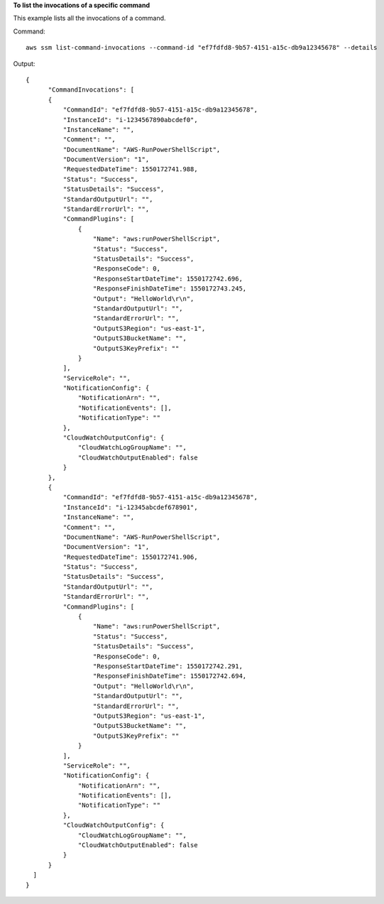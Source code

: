 **To list the invocations of a specific command**

This example lists all the invocations of a command.

Command::

  aws ssm list-command-invocations --command-id "ef7fdfd8-9b57-4151-a15c-db9a12345678" --details

Output::

  {
	"CommandInvocations": [
        {
            "CommandId": "ef7fdfd8-9b57-4151-a15c-db9a12345678",
            "InstanceId": "i-1234567890abcdef0",
            "InstanceName": "",
            "Comment": "",
            "DocumentName": "AWS-RunPowerShellScript",
            "DocumentVersion": "1",
            "RequestedDateTime": 1550172741.988,
            "Status": "Success",
            "StatusDetails": "Success",
            "StandardOutputUrl": "",
            "StandardErrorUrl": "",
            "CommandPlugins": [
                {
                    "Name": "aws:runPowerShellScript",
                    "Status": "Success",
                    "StatusDetails": "Success",
                    "ResponseCode": 0,
                    "ResponseStartDateTime": 1550172742.696,
                    "ResponseFinishDateTime": 1550172743.245,
                    "Output": "HelloWorld\r\n",
                    "StandardOutputUrl": "",
                    "StandardErrorUrl": "",
                    "OutputS3Region": "us-east-1",
                    "OutputS3BucketName": "",
                    "OutputS3KeyPrefix": ""
                }
            ],
            "ServiceRole": "",
            "NotificationConfig": {
                "NotificationArn": "",
                "NotificationEvents": [],
                "NotificationType": ""
            },
            "CloudWatchOutputConfig": {
                "CloudWatchLogGroupName": "",
                "CloudWatchOutputEnabled": false
            }
        },
        {
            "CommandId": "ef7fdfd8-9b57-4151-a15c-db9a12345678",
            "InstanceId": "i-12345abcdef678901",
            "InstanceName": "",
            "Comment": "",
            "DocumentName": "AWS-RunPowerShellScript",
            "DocumentVersion": "1",
            "RequestedDateTime": 1550172741.906,
            "Status": "Success",
            "StatusDetails": "Success",
            "StandardOutputUrl": "",
            "StandardErrorUrl": "",
            "CommandPlugins": [
                {
                    "Name": "aws:runPowerShellScript",
                    "Status": "Success",
                    "StatusDetails": "Success",
                    "ResponseCode": 0,
                    "ResponseStartDateTime": 1550172742.291,
                    "ResponseFinishDateTime": 1550172742.694,
                    "Output": "HelloWorld\r\n",
                    "StandardOutputUrl": "",
                    "StandardErrorUrl": "",
                    "OutputS3Region": "us-east-1",
                    "OutputS3BucketName": "",
                    "OutputS3KeyPrefix": ""
                }
            ],
            "ServiceRole": "",
            "NotificationConfig": {
                "NotificationArn": "",
                "NotificationEvents": [],
                "NotificationType": ""
            },
            "CloudWatchOutputConfig": {
                "CloudWatchLogGroupName": "",
                "CloudWatchOutputEnabled": false
            }
        }
    ]
  }
